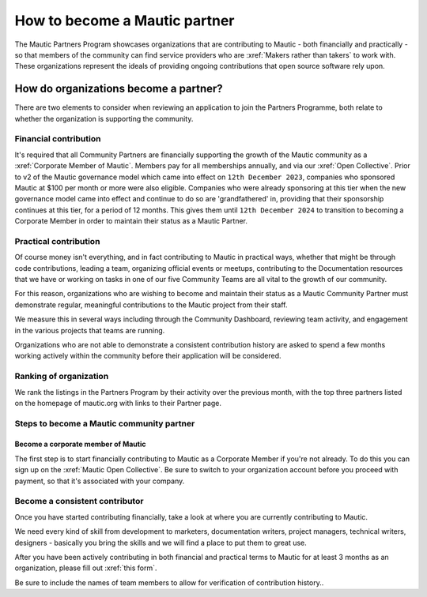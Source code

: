 .. vale off 

How to become a Mautic partner
########################################

.. vale on

The Mautic Partners Program showcases organizations that are contributing to Mautic - both financially and practically - so that members of the community can find service providers who are :xref:`Makers rather than takers` to work with. These organizations represent the ideals of providing ongoing contributions that open source software rely upon.

How do organizations become a partner?
======================================

There are two elements to consider when reviewing an application to join the Partners Programme, both relate to whether the organization is supporting the community.

Financial contribution
----------------------

.. vale off 

It's required that all Community Partners are financially supporting the growth of the Mautic community as a :xref:`Corporate Member of Mautic`. Members pay for all memberships annually, and via our :xref:`Open Collective`. Prior to v2 of the Mautic governance model which came into effect on ``12th December 2023``, companies who sponsored Mautic at $100 per month or more were also eligible. Companies who were already sponsoring at this tier when the new governance model came into effect and continue to do so are 'grandfathered' in, providing that their sponsorship continues at this tier, for a period of 12 months. This gives them until ``12th December 2024`` to transition to becoming a Corporate Member in order to maintain their status as a Mautic Partner.

.. vale on

Practical contribution
----------------------

.. vale off 

Of course money isn't everything, and in fact contributing to Mautic in practical ways, whether that might be through code contributions, leading a team, organizing official events or meetups, contributing to the Documentation resources that we have or working on tasks in one of our five Community Teams are all vital to the growth of our community.

.. vale off 

For this reason, organizations who are wishing to become and maintain their status as a Mautic Community Partner must demonstrate regular, meaningful contributions to the Mautic project from their staff.

We measure this in several ways including through the Community Dashboard, reviewing team activity, and engagement in the various projects that teams are running.

Organizations who are not able to demonstrate a consistent contribution history are asked to spend a few months working actively within the community before their application will be considered.

Ranking of organization
-----------------------
.. vale off 

We rank the listings in the Partners Program by their activity over the previous month, with the top three partners listed on the homepage of mautic.org with links to their Partner page.

.. vale on 

Steps to become a Mautic community partner
-------------------------------------------

Become a corporate member of Mautic
~~~~~~~~~~~~~~~~~~~~~~~~~~~~~~~~~~~

.. vale off 

The first step is to start financially contributing to Mautic as a Corporate Member if you're not already. To do this you can sign up on the :xref:`Mautic Open Collective`. Be sure to switch to your organization account before you proceed with payment, so that it's associated with your company.

.. vale on 

Become a consistent contributor
-------------------------------

Once you have started contributing financially, take a look at where you are currently contributing to Mautic.

.. vale off 

We need every kind of skill from development to marketers, documentation writers, project managers, technical writers, designers - basically you bring the skills and we will find a place to put them to great use.

.. vale on

.. vale off 

After you have been actively contributing in both financial and practical terms to Mautic for at least 3 months as an organization, please fill out :xref:`this form`.

.. vale on

Be sure to include  the names of team members to allow for verification of contribution history..

.. vale off 

 The application will be reviewed, and a response will be provided as soon as possible.

 .. vale on


